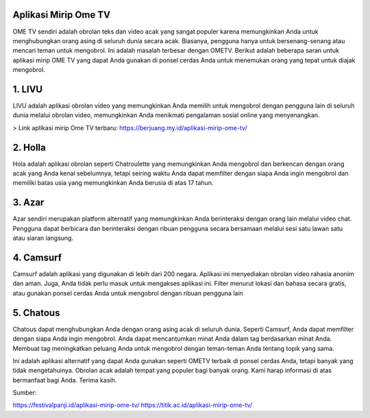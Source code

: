 .. Read the Docs Template documentation master file, created by
   sphinx-quickstart on Tue Aug 26 14:19:49 2014.
   You can adapt this file completely to your liking, but it should at least
   contain the root `toctree` directive.

Aplikasi Mirip Ome TV
==================

OME TV sendiri adalah obrolan teks dan video acak yang sangat populer karena memungkinkan Anda untuk menghubungkan orang asing di seluruh dunia secara acak. Biasanya, pengguna hanya untuk bersenang-senang atau mencari teman untuk mengobrol. Ini adalah masalah terbesar dengan OMETV. Berikut adalah beberapa saran untuk aplikasi mirip OME TV yang dapat Anda gunakan di ponsel cerdas Anda untuk menemukan orang yang tepat untuk diajak mengobrol.

1. LIVU
==================

LIVU adalah aplikasi obrolan video yang memungkinkan Anda memilih untuk mengobrol dengan pengguna lain di seluruh dunia melalui obrolan video, memungkinkan Anda menikmati pengalaman sosial online yang menyenangkan.

> Link aplikasi mirip Ome TV terbaru: https://berjuang.my.id/aplikasi-mirip-ome-tv/

2. Holla
==================

Hola adalah aplikasi obrolan seperti Chatroulette yang memungkinkan Anda mengobrol dan berkencan dengan orang acak yang Anda kenal sebelumnya, tetapi seiring waktu Anda dapat memfilter dengan siapa Anda ingin mengobrol dan memiliki batas usia yang memungkinkan Anda berusia di atas 17 tahun.

3. Azar
==================

Azar sendiri merupakan platform alternatif yang memungkinkan Anda berinteraksi dengan orang lain melalui video chat. Pengguna dapat berbicara dan berinteraksi dengan ribuan pengguna secara bersamaan melalui sesi satu lawan satu atau siaran langsung.

4. Camsurf
==================

Camsurf adalah aplikasi yang digunakan di lebih dari 200 negara. Aplikasi ini menyediakan obrolan video rahasia anonim dan aman. Juga, Anda tidak perlu masuk untuk mengakses aplikasi ini. Filter menurut lokasi dan bahasa secara gratis, atau gunakan ponsel cerdas Anda untuk mengobrol dengan ribuan pengguna lain

5. Chatous
==================

Chatous dapat menghubungkan Anda dengan orang asing acak di seluruh dunia. Seperti Camsurf, Anda dapat memfilter dengan siapa Anda ingin mengobrol. Anda dapat mencantumkan minat Anda dalam tag berdasarkan minat Anda. Membuat tag meningkatkan peluang Anda untuk mengobrol dengan teman-teman Anda tentang topik yang sama.

Ini adalah aplikasi alternatif yang dapat Anda gunakan seperti OMETV terbaik di ponsel cerdas Anda, tetapi banyak yang tidak mengetahuinya. Obrolan acak adalah tempat yang populer bagi banyak orang. Kami harap informasi di atas bermanfaat bagi Anda. Terima kasih.

Sumber:

https://festivalpanji.id/aplikasi-mirip-ome-tv/
https://titik.ac.id/aplikasi-mirip-ome-tv/